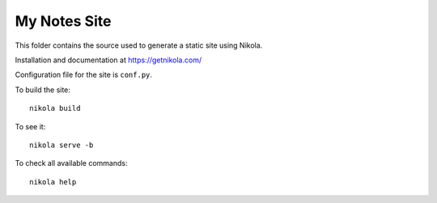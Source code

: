My Notes Site
==========================

This folder contains the source used to generate a static site using Nikola.

Installation and documentation at https://getnikola.com/

Configuration file for the site is ``conf.py``.

To build the site::

    nikola build

To see it::

    nikola serve -b

To check all available commands::

    nikola help
